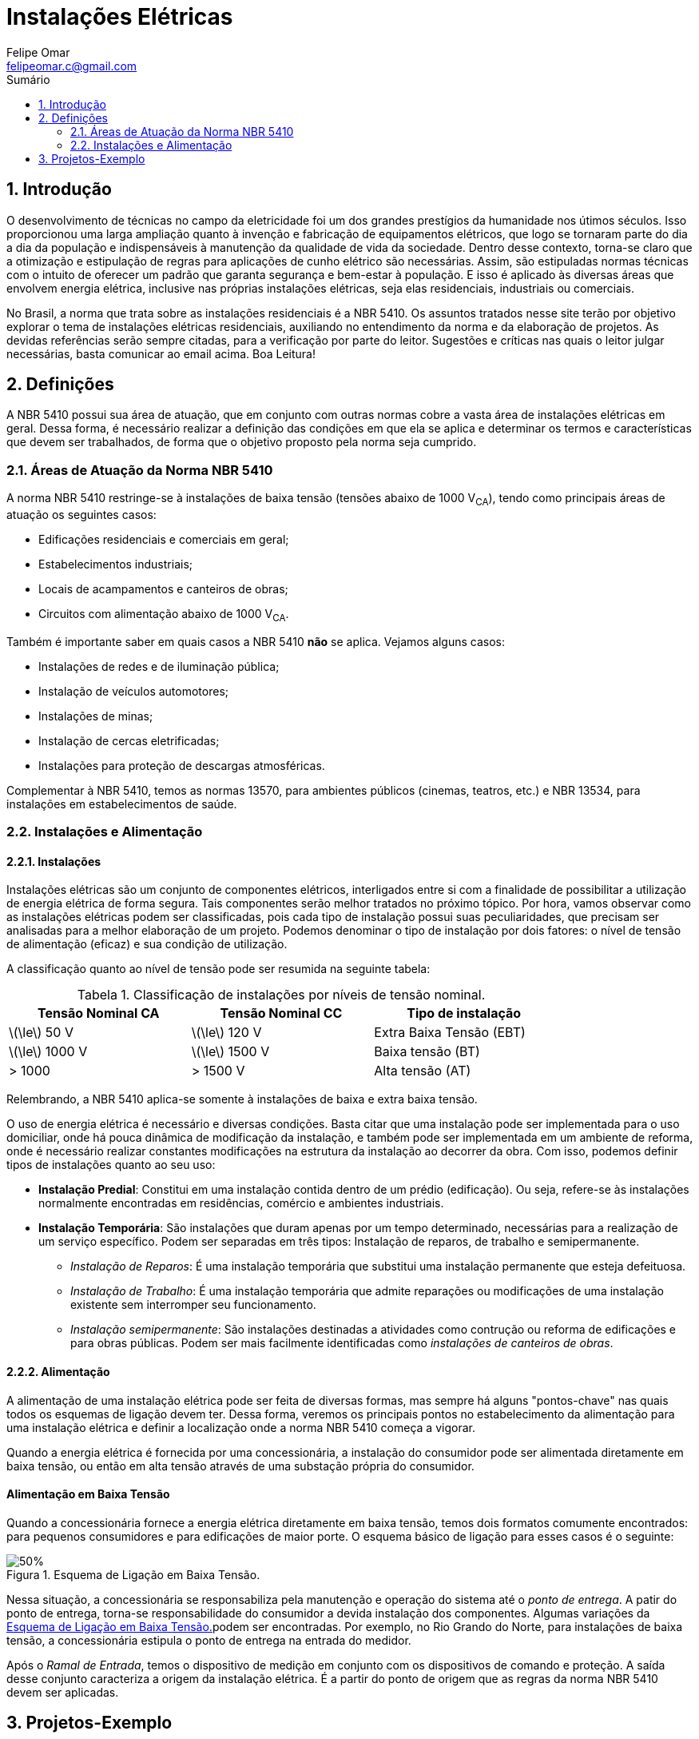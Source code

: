 :toc: left
//:toclevels: 3
:stylesheet: ubuntu.css
:author: Felipe Omar
:email: felipeomar.c@gmail.com
:imagesdir: ./imagens
:source-highlighter: pygments
:linkattrs:
:sectanchors:
:sectnums:
:hide-uri-scheme:
:stem:
:icons: font
:caution-caption: Cuidado
:important-caption: Importante
:note-caption: Nota
:tip-caption: Dica
:warning-caption: Aviso
:appendix-caption: Apêndice
:example-caption: Exemplo
:figure-caption: Figura
:listing-caption: Listagem
:table-caption: Tabela
:toc-title: Sumário
:preface-title: Prefácio
:version-label: Versão
:last-update-label: Última atualização


= Instalações Elétricas

== Introdução

O desenvolvimento de técnicas no campo da eletricidade foi um dos grandes prestígios da humanidade nos útimos séculos. Isso proporcionou uma larga ampliação quanto à invenção e fabricação de equipamentos elétricos, que logo se tornaram parte do dia a dia da população e indispensáveis à manutenção da qualidade de vida da sociedade. Dentro desse contexto, torna-se claro que a otimização e estipulação de regras para aplicações de cunho elétrico são necessárias. Assim, são estipuladas normas técnicas com o intuito de oferecer um padrão que garanta segurança e bem-estar à população. E isso é aplicado às diversas áreas que envolvem energia elétrica, inclusive nas próprias instalações elétricas, seja elas residenciais, industriais ou comerciais.

No Brasil, a norma que trata sobre as instalações residenciais é a NBR 5410. Os assuntos tratados nesse site terão por objetivo explorar o tema de instalações elétricas residenciais, auxiliando no entendimento da norma e da elaboração de projetos. As devidas referências serão sempre citadas, para a verificação por parte do leitor. Sugestões e críticas nas quais o leitor julgar necessárias, basta comunicar ao email acima. Boa Leitura!




== Definições

A NBR 5410 possui sua área de atuação, que em conjunto com outras normas cobre a vasta área de instalações elétricas em geral. Dessa forma, é necessário realizar a definição das condições em que ela se aplica e determinar os termos e características que devem ser trabalhados, de forma que o objetivo proposto pela norma seja cumprido.

=== Áreas de Atuação da Norma NBR 5410

A norma NBR 5410 restringe-se à instalações de baixa tensão (tensões abaixo de 1000 V~CA~), tendo como principais áreas de atuação os seguintes casos:

* Edificações residenciais e comerciais em geral;
* Estabelecimentos industriais;
* Locais de acampamentos e canteiros de obras;
* Circuitos com alimentação abaixo de 1000 V~CA~.

Também é importante saber em quais casos a NBR 5410 *não* se aplica. Vejamos alguns casos:

* Instalações de redes e de iluminação pública;
* Instalação de veículos automotores;
* Instalações de minas;
* Instalação de cercas eletrificadas;
* Instalações para proteção de descargas atmosféricas.

Complementar à NBR 5410, temos as normas 13570, para ambientes públicos (cinemas, teatros, etc.) e NBR 13534, para instalações em estabelecimentos de saúde.


=== Instalações e Alimentação

==== Instalações

Instalações elétricas são um conjunto de componentes elétricos, interligados entre si com a finalidade de possibilitar a utilização de energia elétrica de forma segura. Tais componentes serão melhor tratados no próximo tópico. Por hora, vamos observar como as instalações elétricas podem ser classificadas, pois cada tipo de instalação possui suas peculiaridades, que precisam ser analisadas para a melhor elaboração de um projeto. Podemos denominar o tipo de instalação por dois fatores: o nível de tensão de alimentação (eficaz) e sua condição de utilização.

A classificação quanto ao nível de tensão pode ser resumida na seguinte tabela:

[[instalacao-niveis-tensao]]
[.center,cols="^,^,^",width=80%]
.Classificação de instalações por níveis de tensão nominal.
|===
|Tensão Nominal CA            | Tensão Nominal CC                   | Tipo de instalação

|latexmath:[\le] 50 V         | latexmath:[\le] 120 V               | Extra Baixa Tensão (EBT)

|latexmath:[\le] 1000 V       | latexmath:[\le] 1500 V              | Baixa tensão (BT)

|> 1000                       | > 1500 V                            | Alta tensão (AT)

|===


Relembrando, a NBR 5410 aplica-se somente à instalações de baixa e extra baixa tensão.

O uso de energia elétrica é necessário e diversas condições. Basta citar que uma instalação pode ser implementada para o uso domiciliar, onde há pouca dinâmica de modificação da instalação, e também pode ser implementada em um ambiente de reforma, onde é necessário realizar constantes modificações na estrutura da instalação ao decorrer da obra. Com isso, podemos definir tipos de instalações quanto ao seu uso:

* *Instalação Predial*: Constitui em uma instalação contida dentro de um prédio (edificação). Ou seja, refere-se às instalações normalmente encontradas em residências, comércio e ambientes industriais. 

* *Instalação Temporária*: São instalações que duram apenas por um tempo determinado, necessárias para a realização de um serviço específico. Podem ser separadas em três tipos: Instalação de reparos, de trabalho e semipermanente.

** _Instalação de Reparos_: É uma instalação temporária que substitui uma instalação permanente que esteja defeituosa.
** _Instalação de Trabalho_: É uma instalação temporária que admite reparações ou modificações de uma instalação existente sem interromper seu funcionamento.
** _Instalação semipermanente_: São instalações destinadas a atividades como contrução ou reforma de edificações e para obras públicas. Podem ser mais facilmente identificadas como _instalações de canteiros de obras_.


==== Alimentação

A alimentação de uma instalação elétrica pode ser feita de diversas formas, mas sempre há alguns "pontos-chave" nas quais todos os esquemas de ligação devem ter. Dessa forma, veremos os principais pontos no estabelecimento da alimentação para uma instalação elétrica e definir a localização onde a norma NBR 5410 começa a vigorar.

Quando a energia elétrica é fornecida por uma concessionária, a instalação do consumidor pode ser alimentada diretamente em baixa tensão, ou então em alta tensão através de uma substação própria do consumidor.

[float]
==== Alimentação em Baixa Tensão

Quando a concessionária fornece a energia elétrica diretamente em baixa tensão, temos dois formatos comumente encontrados: para pequenos consumidores e para edificações de maior porte. O esquema básico de ligação para esses casos é o seguinte:

[[alimentacao-baixa-tensao]]
[.text-center]
.Esquema de Ligação em Baixa Tensão.
image::alimentacao-baixa-tensao.png[50%]

Nessa situação, a concessionária se responsabiliza pela manutenção e operação do sistema até o _ponto de entrega_. A patir do ponto de entrega, torna-se responsabilidade do consumidor a devida instalação dos componentes. Algumas variações da <<alimentacao-baixa-tensao>>podem ser encontradas. Por exemplo, no Rio Grando do Norte, para instalações de baixa tensão, a concessionária estipula o ponto de entrega na entrada do medidor. 

Após o _Ramal de Entrada_, temos o dispositivo de medição em conjunto com os dispositivos de comando e proteção. A saída desse conjunto caracteriza a origem da instalação elétrica. É a partir do ponto de origem que as regras da norma NBR 5410 devem ser aplicadas.


== Projetos-Exemplo


WARNING: Site em construção...
